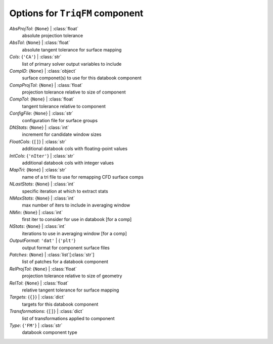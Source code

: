 --------------------------------
Options for ``TriqFM`` component
--------------------------------

*AbsProjTol*: {``None``} | :class:`float`
    absolute projection tolerance
*AbsTol*: {``None``} | :class:`float`
    absolute tangent tolerance for surface mapping
*Cols*: {``'CA'``} | :class:`str`
    list of primary solver output variables to include
*CompID*: {``None``} | :class:`object`
    surface componet(s) to use for this databook component
*CompProjTol*: {``None``} | :class:`float`
    projection tolerance relative to size of component
*CompTol*: {``None``} | :class:`float`
    tangent tolerance relative to component
*ConfigFile*: {``None``} | :class:`str`
    configuration file for surface groups
*DNStats*: {``None``} | :class:`int`
    increment for candidate window sizes
*FloatCols*: {``[]``} | :class:`str`
    additional databook cols with floating-point values
*IntCols*: {``'nIter'``} | :class:`str`
    additional databook cols with integer values
*MapTri*: {``None``} | :class:`str`
    name of a tri file to use for remapping CFD surface comps
*NLastStats*: {``None``} | :class:`int`
    specific iteration at which to extract stats
*NMaxStats*: {``None``} | :class:`int`
    max number of iters to include in averaging window
*NMin*: {``None``} | :class:`int`
    first iter to consider for use in databook [for a comp]
*NStats*: {``None``} | :class:`int`
    iterations to use in averaging window [for a comp]
*OutputFormat*: ``'dat'`` | {``'plt'``}
    output format for component surface files
*Patches*: {``None``} | :class:`list`\ [:class:`str`]
    list of patches for a databook component
*RelProjTol*: {``None``} | :class:`float`
    projection tolerance relative to size of geometry
*RelTol*: {``None``} | :class:`float`
    relative tangent tolerance for surface mapping
*Targets*: {``{}``} | :class:`dict`
    targets for this databook component
*Transformations*: {``[]``} | :class:`dict`
    list of transformations applied to component
*Type*: {``'FM'``} | :class:`str`
    databook component type

